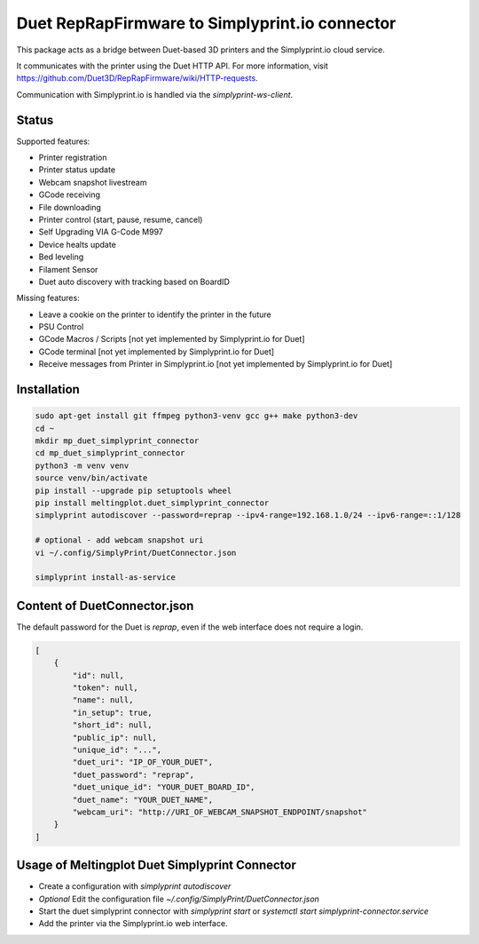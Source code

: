 Duet RepRapFirmware to Simplyprint.io connector
================================================

This package acts as a bridge between Duet-based 3D printers and the Simplyprint.io cloud service.

It communicates with the printer using the Duet HTTP API.
For more information, visit https://github.com/Duet3D/RepRapFirmware/wiki/HTTP-requests.

Communication with Simplyprint.io is handled via the `simplyprint-ws-client`.

------------
Status
------------

Supported features:

- Printer registration
- Printer status update
- Webcam snapshot livestream
- GCode receiving
- File downloading
- Printer control (start, pause, resume, cancel)
- Self Upgrading VIA G-Code M997
- Device healts update
- Bed leveling
- Filament Sensor
- Duet auto discovery with tracking based on BoardID

Missing features:

- Leave a cookie on the printer to identify the printer in the future
- PSU Control
- GCode Macros / Scripts [not yet implemented by Simplyprint.io for Duet]
- GCode terminal [not yet implemented by Simplyprint.io for Duet]
- Receive messages from Printer in Simplyprint.io [not yet implemented by Simplyprint.io for Duet]


------------
Installation
------------

.. code-block:: sh

    sudo apt-get install git ffmpeg python3-venv gcc g++ make python3-dev
    cd ~
    mkdir mp_duet_simplyprint_connector
    cd mp_duet_simplyprint_connector
    python3 -m venv venv
    source venv/bin/activate
    pip install --upgrade pip setuptools wheel
    pip install meltingplot.duet_simplyprint_connector
    simplyprint autodiscover --password=reprap --ipv4-range=192.168.1.0/24 --ipv6-range=::1/128
    
    # optional - add webcam snapshot uri
    vi ~/.config/SimplyPrint/DuetConnector.json
    
    simplyprint install-as-service

-----------------------------
Content of DuetConnector.json
-----------------------------

The default password for the Duet is `reprap`, even if the web interface does not require a login.

.. code-block:: json

    [
        {
            "id": null,
            "token": null,
            "name": null,
            "in_setup": true,
            "short_id": null,
            "public_ip": null,
            "unique_id": "...",
            "duet_uri": "IP_OF_YOUR_DUET",
            "duet_password": "reprap",
            "duet_unique_id": "YOUR_DUET_BOARD_ID",
            "duet_name": "YOUR_DUET_NAME",
            "webcam_uri": "http://URI_OF_WEBCAM_SNAPSHOT_ENDPOINT/snapshot"
        }
    ]


-----------------------------------------------
Usage of Meltingplot Duet Simplyprint Connector
-----------------------------------------------

- Create a configuration with `simplyprint autodiscover`
- *Optional* Edit the configuration file `~/.config/SimplyPrint/DuetConnector.json`
- Start the duet simplyprint connector with `simplyprint start` or `systemctl start simplyprint-connector.service`
- Add the printer via the Simplyprint.io web interface.
